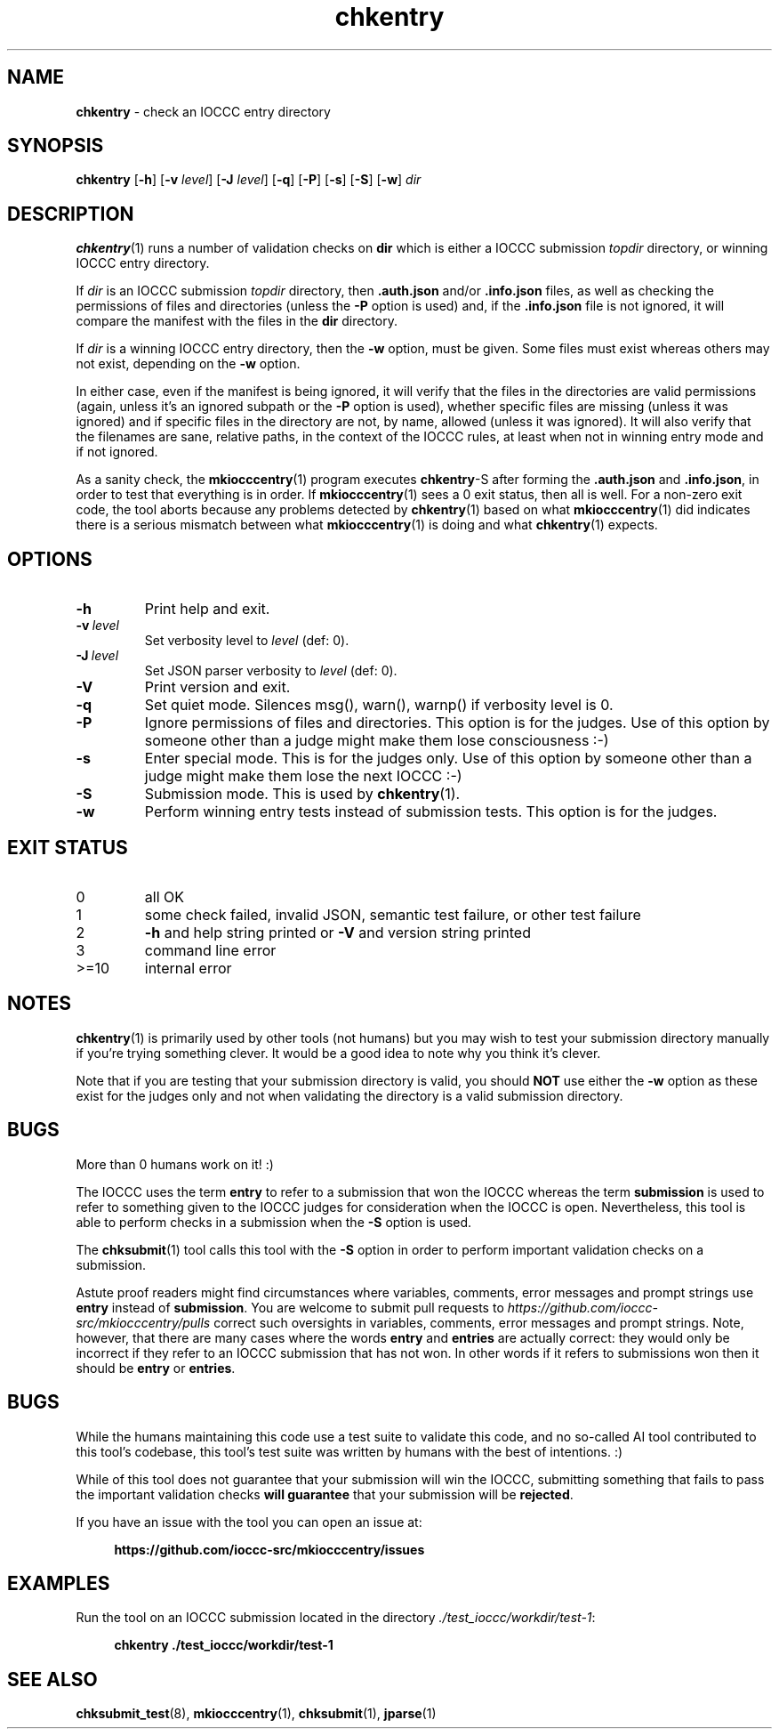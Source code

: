.\" section 1 man page for chkentry
.\"
.\" This man page was first written by Cody Boone Ferguson for the IOCCC
.\" in 2022.
.\"
.\" Humour impairment is not virtue nor is it a vice, it's just plain
.\" wrong: almost as wrong as JSON spec mis-features and C++ obfuscation! :-)
.\"
.\" "Share and Enjoy!"
.\"     --  Sirius Cybernetics Corporation Complaints Division, JSON spec department. :-)
.\"
.TH chkentry 1 "28 August 2025" "chkentry" "IOCCC tools"
.SH NAME
.B chkentry
\- check an IOCCC entry directory
.SH SYNOPSIS
.B chkentry
.RB [\| \-h \|]
.RB [\| \-v
.IR level \|]
.RB [\| \-J
.IR level \|]
.RB [\| \-q \|]
.RB [\| \-P \|]
.RB [\| \-s \|]
.RB [\| \-S \|]
.RB [\| \-w \|]
.I dir
.SH DESCRIPTION
.PP
.BR chkentry (1)
runs a number of validation checks on
.B dir
which is either a IOCCC submission
.I topdir
directory, or winning IOCCC entry directory.
.PP
If
.I dir
is an IOCCC submission
.I topdir
directory, then
.B .auth.json
and/or
.B .info.json
files, as well as checking the permissions of files and directories (unless the
.B \-P
option is used) and, if the
.B .info.json
file is not ignored, it will compare the manifest with the files in the
.B dir
directory.
.PP
If
.I dir
is a winning IOCCC entry directory, then the
.B \-w
option, must be given.
Some files must exist whereas others may not exist, depending on the
.B \-w
option.
.PP
In either case, even if the manifest is being ignored, it will verify that the files in the directories are valid permissions (again, unless it's an ignored subpath or the
.B \-P
option is used), whether specific files are missing (unless it was ignored) and if specific files in the directory are not, by name, allowed (unless it was ignored).
It will also verify that the filenames are sane, relative paths, in the context of the IOCCC rules, at least when not in winning entry mode and if not ignored.
.PP
As a sanity check, the
.BR mkiocccentry (1)
program executes
.BR chkentry \-S
after forming the
.B .auth.json
and
.BR .info.json ,
in order to test that everything is in order.
If
.BR mkiocccentry (1)
sees a 0 exit status, then all is well.
For a non\-zero exit code, the tool aborts because any problems detected by
.BR chkentry (1)
based on what
.BR mkiocccentry (1)
did indicates there is a serious mismatch between what
.BR mkiocccentry (1)
is doing and what
.BR chkentry (1)
expects.
.PP
.SH OPTIONS
.TP
.B \-h
Print help and exit.
.TP
.BI \-v\  level
Set verbosity level to
.I level
(def: 0).
.TP
.BI \-J\  level
Set JSON parser verbosity to
.I level
(def: 0).
.TP
.B \-V
Print version and exit.
.TP
.B \-q
Set quiet mode.
Silences msg(), warn(), warnp() if verbosity level is 0.
.TP
.BI \-P
Ignore permissions of files and directories.
This option is for the judges.
Use of this option by someone other than a judge might make them lose consciousness :\-)
.TP
.BI \-s
Enter special mode.
This is for the judges only.
Use of this option by someone other than a judge might make them lose the next IOCCC :\-)
.TP
.BI \-S
Submission mode.
This is used by
.BR chkentry (1).
.TP
.B \-w
Perform winning entry tests instead of submission tests.
This option is for the judges.
.SH EXIT STATUS
.TP
0
all OK
.TQ
1
some check failed, invalid JSON, semantic test failure, or other test failure
.TQ
2
.B \-h
and help string printed or
.B \-V
and version string printed
.TQ
3
command line error
.TQ
>=10
internal error
.SH NOTES
.PP
.BR chkentry (1)
is primarily used by other tools (not humans) but you may wish to test your submission directory manually if you're trying something clever.
It would be a good idea to note why you think it's clever.
.PP
Note that if you are testing that your submission directory is valid, you should
.B NOT
use either the
.B \-w
option as these exist for the judges only and not when validating the directory is a valid submission directory.
.SH BUGS
.PP
More than 0 humans work on it! :)
.PP
The IOCCC uses the term
.B entry
to refer to a submission that won the IOCCC whereas the term
.B submission
is used to refer to something given to the IOCCC judges for consideration when the IOCCC is open.
Nevertheless, this tool is able to perform checks in a submission when the
.B \-S
option is used.
.PP
The
.BR chksubmit (1)
tool calls this tool with the
.B \-S
option in order to perform important validation checks on a submission.
.PP
Astute proof readers might find circumstances where variables, comments, error messages and prompt strings use
.B entry
instead of
.BR submission .
You are welcome to submit pull requests to
.I https://github.com/ioccc-src/mkiocccentry/pulls
correct such oversights in variables,
comments, error messages and prompt strings.
Note, however, that there are many cases where the words
.B entry
and
.B entries
are actually correct: they would only be incorrect if they refer to an IOCCC submission that has not won.
In other words if it refers to submissions won then it should be
.B entry
or
.BR entries .
.SH BUGS
.PP
While the humans maintaining this code use a test suite to validate this code,
and no so-called AI tool contributed to this tool's codebase,
this tool's test suite was written by humans with the best of intentions. :)
.PP
While of this tool does not guarantee that your submission will win the IOCCC,
submitting something that fails to pass the important validation checks
.B will guarantee
that your submission will be
.BR rejected .
.PP
If you have an issue with the tool you can open an issue at:
.sp
.RS 4
.ft B
https://github.com/ioccc\-src/mkiocccentry/issues
.ft R
.RE
.SH EXAMPLES
.PP
Run the tool on an IOCCC submission located in the directory
.IR ./test_ioccc/workdir/test\-1 :
.sp
.RS 4
.ft B
chkentry ./test_ioccc/workdir/test\-1
.ft R
.RE
.SH SEE ALSO
.PP
.BR chksubmit_test (8),
.BR mkiocccentry (1),
.BR chksubmit (1),
.BR jparse (1)
